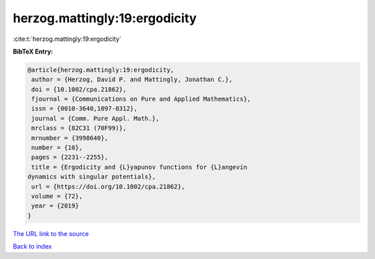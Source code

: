 herzog.mattingly:19:ergodicity
==============================

:cite:t:`herzog.mattingly:19:ergodicity`

**BibTeX Entry:**

.. code-block:: bibtex

   @article{herzog.mattingly:19:ergodicity,
    author = {Herzog, David P. and Mattingly, Jonathan C.},
    doi = {10.1002/cpa.21862},
    fjournal = {Communications on Pure and Applied Mathematics},
    issn = {0010-3640,1097-0312},
    journal = {Comm. Pure Appl. Math.},
    mrclass = {82C31 (70F99)},
    mrnumber = {3998640},
    number = {10},
    pages = {2231--2255},
    title = {Ergodicity and {L}yapunov functions for {L}angevin
   dynamics with singular potentials},
    url = {https://doi.org/10.1002/cpa.21862},
    volume = {72},
    year = {2019}
   }
`The URL link to the source <ttps://doi.org/10.1002/cpa.21862}>`_


`Back to index <../By-Cite-Keys.html>`_

